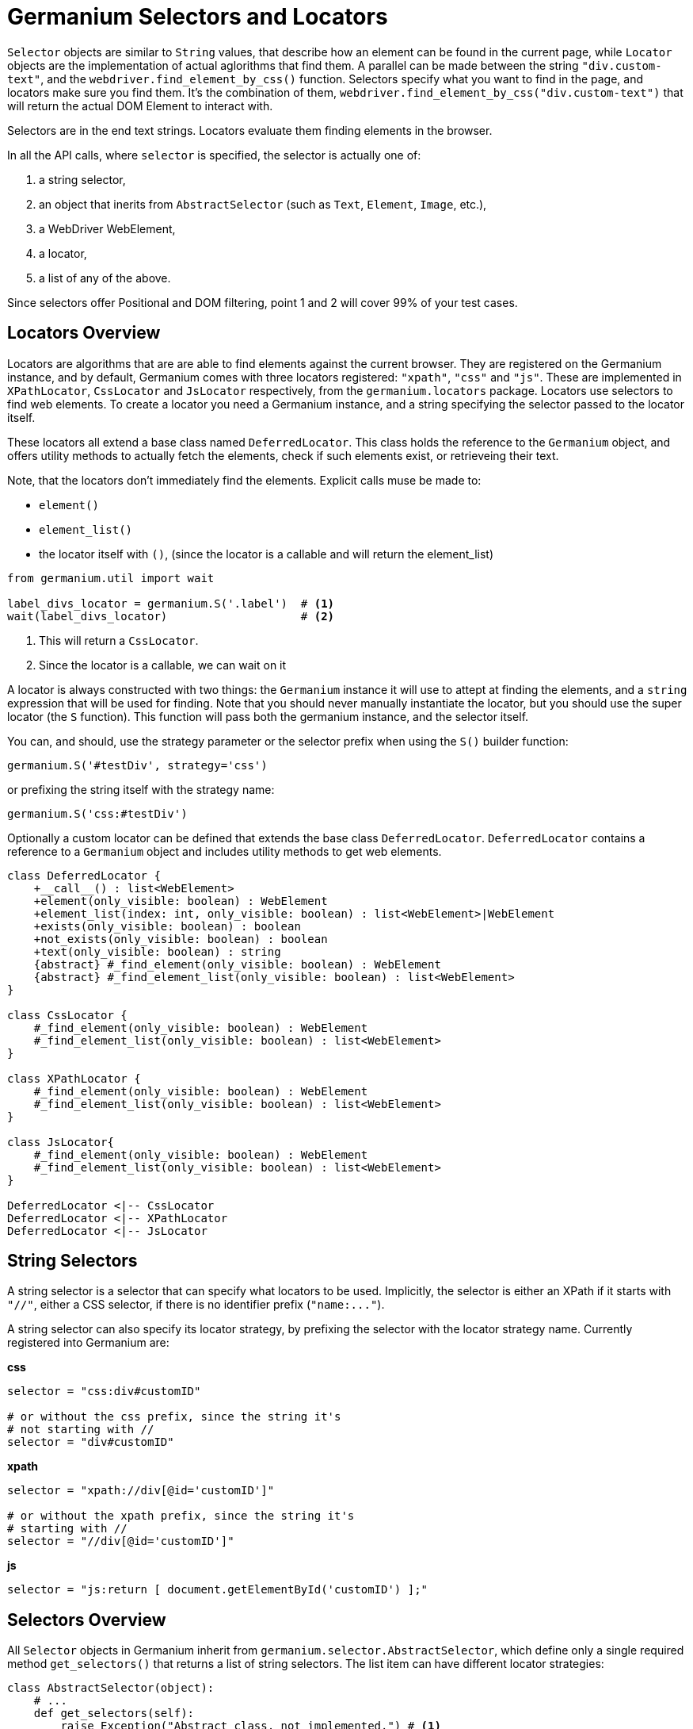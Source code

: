 Germanium Selectors and Locators
================================

`Selector` objects are similar to `String` values, that describe how an element
can be found in the current page, while `Locator` objects are the implementation
of actual aglorithms that find them. A parallel can be made between the string
`"div.custom-text"`, and the `webdriver.find_element_by_css()` function. Selectors
specify what you want to find in the page, and locators make sure you find them.
It's the combination of them, `webdriver.find_element_by_css("div.custom-text")` that
will return the actual DOM Element to interact with.

Selectors are in the end text strings. Locators evaluate them finding elements in
the browser.

In all the API calls, where `selector` is specified, the selector is actually one of:

1. a string selector,
2. an object that inerits from `AbstractSelector` (such as `Text`, `Element`, `Image`, etc.),
3. a WebDriver WebElement,
4. a locator,
5. a list of any of the above.

Since selectors offer Positional and DOM filtering, point 1 and 2 will cover 99% of your test cases.

Locators Overview
-----------------

Locators are algorithms that are are able to find elements against the current browser.
They are registered on the Germanium instance, and by default, Germanium comes with
three locators registered: `"xpath"`, `"css"` and `"js"`. These are implemented in
`XPathLocator`, `CssLocator` and `JsLocator` respectively, from the `germanium.locators`
package. Locators use selectors to find web elements. To create a locator you need a
Germanium instance, and a string specifying the selector passed to the locator itself.

These locators all extend a base class named `DeferredLocator`. This class holds the
reference to the `Germanium` object, and offers utility methods to actually fetch
the elements, check if such elements exist, or retrieveing their text.

Note, that the locators don't immediately find the elements. Explicit calls muse be made
to:

* `element()`
* `element_list()`
* the locator itself with `()`, (since the locator is a callable and will return the
element_list)

[source,python]
-----------------------------------------------------------------------------
from germanium.util import wait

label_divs_locator = germanium.S('.label')  # <1>
wait(label_divs_locator)                    # <2>
-----------------------------------------------------------------------------
<1> This will return a `CssLocator`.
<2> Since the locator is a callable, we can wait on it


A locator is always constructed with two things: the `Germanium` instance it will use
to attept at finding the elements, and a `string` expression that will be used
for finding. Note that you should never manually instantiate the locator, but
you should use the super locator (the `S` function). This function will pass both the
germanium instance, and the selector itself.

You can, and should, use the strategy parameter or the selector prefix when using the
`S()` builder function:

[source,python]
-----------------------------------------------------------------------------
germanium.S('#testDiv', strategy='css')
-----------------------------------------------------------------------------

or prefixing the string itself with the strategy name:

[source,python]
-----------------------------------------------------------------------------
germanium.S('css:#testDiv')
-----------------------------------------------------------------------------

Optionally a custom locator can be defined that extends the base class
`DeferredLocator`. `DeferredLocator` contains a reference to a `Germanium`
object and includes utility methods to get web elements.

[plantuml, germanium-locators-overview, svg]
------------------------------------------------------------------------------
class DeferredLocator {
    +__call__() : list<WebElement>
    +element(only_visible: boolean) : WebElement
    +element_list(index: int, only_visible: boolean) : list<WebElement>|WebElement
    +exists(only_visible: boolean) : boolean
    +not_exists(only_visible: boolean) : boolean
    +text(only_visible: boolean) : string
    {abstract} #_find_element(only_visible: boolean) : WebElement
    {abstract} #_find_element_list(only_visible: boolean) : list<WebElement>
}

class CssLocator {
    #_find_element(only_visible: boolean) : WebElement
    #_find_element_list(only_visible: boolean) : list<WebElement>
}

class XPathLocator {
    #_find_element(only_visible: boolean) : WebElement
    #_find_element_list(only_visible: boolean) : list<WebElement>
}

class JsLocator{
    #_find_element(only_visible: boolean) : WebElement
    #_find_element_list(only_visible: boolean) : list<WebElement>
}

DeferredLocator <|-- CssLocator
DeferredLocator <|-- XPathLocator
DeferredLocator <|-- JsLocator
------------------------------------------------------------------------------

String Selectors
----------------

A string selector is a selector that can specify what locators to be used. Implicitly,
the selector is either an XPath if it starts with `"//"`, either a CSS
selector, if there is no identifier prefix (`"name:..."`).

A string selector can also specify its locator strategy, by prefixing the selector
with the locator strategy name. Currently registered into Germanium are:

*css*

[source,python]
-----------------------------------------------------------------------------
selector = "css:div#customID"

# or without the css prefix, since the string it's
# not starting with //
selector = "div#customID"
-----------------------------------------------------------------------------

*xpath*

[source,python]
-----------------------------------------------------------------------------
selector = "xpath://div[@id='customID']"

# or without the xpath prefix, since the string it's
# starting with //
selector = "//div[@id='customID']"
-----------------------------------------------------------------------------

*js*

[source,python]
-----------------------------------------------------------------------------
selector = "js:return [ document.getElementById('customID') ];"
-----------------------------------------------------------------------------


Selectors Overview
------------------

All `Selector` objects in Germanium inherit from `germanium.selector.AbstractSelector`, which
define only a single required method `get_selectors()` that returns a list of string selectors.
The list item can have different locator strategies:

[source,python]
-----------------------------------------------------------------------------
class AbstractSelector(object):
    # ...
    def get_selectors(self):
        raise Exception("Abstract class, not implemented.") # <1>

    # ... positional, and parent-child filtering methods
-----------------------------------------------------------------------------

All the Selector objects return a list of strings, that define how the element, or the multiple
elements will be found by the given locator.

Writing Custom Selectors
------------------------

You can write a new selector by extending the AbstractSelector class and implementing
the `get_selectors` method, that returns an array of selectors to be searched in the
document.

[plantuml, germanium-abstract-selector, svg]
------------------------------------------------------------------------------
class AbstractSelector {
    -- method to implement --
    {abstract} +List<string> get_selectors()
    -- positional filtering --
    +PositionalFilterSelector left_of(selector)
    +PositionalFilterSelector right_of(selector)
    +PositionalFilterSelector below(selector)
    +PositionalFilterSelector above(selector)
    -- parent/child filtering --
    +InsideFilterSelector inside(selector)
    +InsideFilterSelector outside(selector)
    +InsideFilterSelector containing(selector)
    +InsideFilterSelector containing_all(selector)
    +InsideFilterSelector without_children()
}

class PositionalFilterSelector {
    +PositionalFilterSelector left_of(selector)
    +PositionalFilterSelector right_of(selector)
    +PositionalFilterSelector below(selector)
    +PositionalFilterSelector above(selector)
}

class InsideFilterSelector {
    +InsideFilterSelector inside(selector)
    +InsideFilterSelector outside(selector)
    +InsideFilterSelector containing(selector)
    +InsideFilterSelector containing_all(selector)
    +InsideFilterSelector without_children()
}

AbstractSelector <|-- PositionalFilterSelector
AbstractSelector <|-- InsideFilterSelector
------------------------------------------------------------------------------


